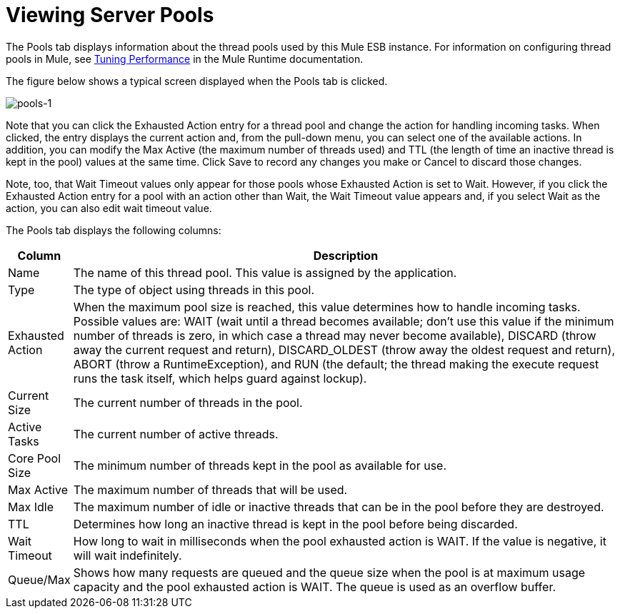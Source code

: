 = Viewing Server Pools

The Pools tab displays information about the thread pools used by this Mule ESB instance. For information on configuring thread pools in Mule, see link:/mule\-user\-guide/v/3\.6/tuning-performance[Tuning Performance] in the Mule Runtime documentation.

The figure below shows a typical screen displayed when the Pools tab is clicked.

image:pools-1.png[pools-1]

Note that you can click the Exhausted Action entry for a thread pool and change the action for handling incoming tasks. When clicked, the entry displays the current action and, from the pull-down menu, you can select one of the available actions. In addition, you can modify the Max Active (the maximum number of threads used) and TTL (the length of time an inactive thread is kept in the pool) values at the same time. Click Save to record any changes you make or Cancel to discard those changes.

Note, too, that Wait Timeout values only appear for those pools whose Exhausted Action is set to Wait. However, if you click the Exhausted Action entry for a pool with an action other than Wait, the Wait Timeout value appears and, if you select Wait as the action, you can also edit wait timeout value.

The Pools tab displays the following columns:

[%header,cols="10,90"]
|===
|Column |Description
|Name |The name of this thread pool. This value is assigned by the application.
|Type |The type of object using threads in this pool.
|Exhausted Action |When the maximum pool size is reached, this value determines how to handle incoming tasks. Possible values are: WAIT (wait until a thread becomes available; don't use this value if the minimum number of threads is zero, in which case a thread may never become available), DISCARD (throw away the current request and return), DISCARD_OLDEST (throw away the oldest request and return), ABORT (throw a RuntimeException), and RUN (the default; the thread making the execute request runs the task itself, which helps guard against lockup).
|Current Size |The current number of threads in the pool.
|Active Tasks |The current number of active threads.
|Core Pool Size |The minimum number of threads kept in the pool as available for use.
|Max Active |The maximum number of threads that will be used.
|Max Idle |The maximum number of idle or inactive threads that can be in the pool before they are destroyed.
|TTL |Determines how long an inactive thread is kept in the pool before being discarded.
|Wait Timeout |How long to wait in milliseconds when the pool exhausted action is WAIT. If the value is negative, it will wait indefinitely.
|Queue/Max |Shows how many requests are queued and the queue size when the pool is at maximum usage capacity and the pool exhausted action is WAIT. The queue is used as an overflow buffer.
|===
